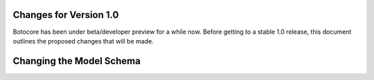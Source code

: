 Changes for Version 1.0
=======================

Botocore has been under beta/developer preview for a while now.  Before getting
to a stable 1.0 release, this document outlines the proposed changes that will
be made.


Changing the Model Schema
=========================
